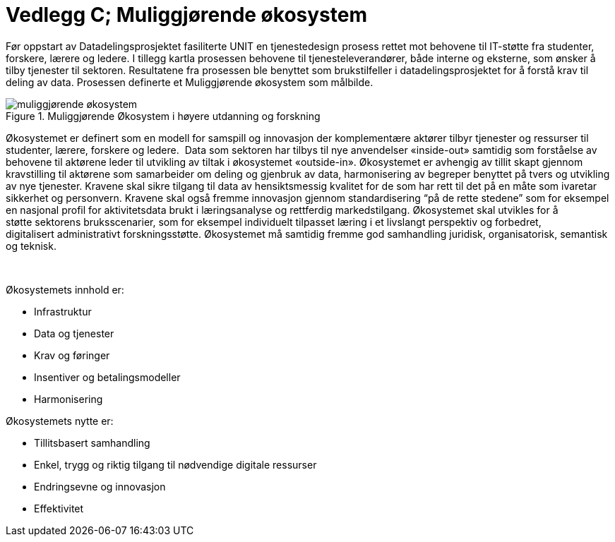 = Vedlegg C; Muliggjørende økosystem
:wysiwig_editing: 1
ifeval::[{wysiwig_editing} == 1]
:imagepath: ../images/
endif::[]
ifeval::[{wysiwig_editing} == 0]
:imagepath: main@unit-ra:unit-ra-datadeling-vedlegg-c:
endif::[]
:toc: left
:experimental:
:toclevels: 4
:sectnums:
:sectnumlevels: 9

Før oppstart av Datadelingsprosjektet fasiliterte UNIT en tjenestedesign
prosess rettet mot behovene til IT-støtte fra studenter, forskere,
lærere og ledere. I tillegg kartla prosessen behovene til
tjenesteleverandører, både interne og eksterne, som ønsker å tilby
tjenester til sektoren. Resultatene fra prosessen ble benyttet som
brukstilfeller i datadelingsprosjektet for å forstå krav til deling av
data. Prosessen definerte et Muliggjørende økosystem som målbilde.

.Muliggjørende Økosystem i høyere utdanning og forskning
image::{imagepath}muliggjørende økosystem.png[]

Økosystemet er definert som en modell for samspill og innovasjon der
komplementære aktører tilbyr tjenester og ressurser til studenter,
lærere, forskere og ledere.  Data som sektoren har tilbys til nye
anvendelser «inside-out» samtidig som forståelse av behovene til
aktørene leder til utvikling av tiltak i økosystemet «outside-in».
Økosystemet er avhengig av tillit skapt gjennom kravstilling til
aktørene som samarbeider om deling og gjenbruk av data, harmonisering av
begreper benyttet på tvers og utvikling av nye tjenester. Kravene skal
sikre tilgang til data av hensiktsmessig kvalitet for de som har rett
til det på en måte som ivaretar sikkerhet og personvern. Kravene
skal også fremme innovasjon gjennom standardisering “på de rette
stedene” som for eksempel en nasjonal profil for aktivitetsdata brukt i
læringsanalyse og rettferdig markedstilgang. Økosystemet skal utvikles
for å støtte sektorens bruksscenarier, som for eksempel individuelt
tilpasset læring i et livslangt perspektiv og forbedret,
digitalisert administrativt forskningsstøtte.
Økosystemet må samtidig fremme god samhandling juridisk, organisatorisk,
semantisk og teknisk.  

  

Økosystemets innhold er: 

* Infrastruktur 
* Data og tjenester 
* Krav og føringer 
* Insentiver og betalingsmodeller 
* Harmonisering 


Økosystemets nytte er: 

* Tillitsbasert samhandling 
* Enkel, trygg og riktig tilgang til nødvendige digitale ressurser 
* Endringsevne og innovasjon 
* Effektivitet 


